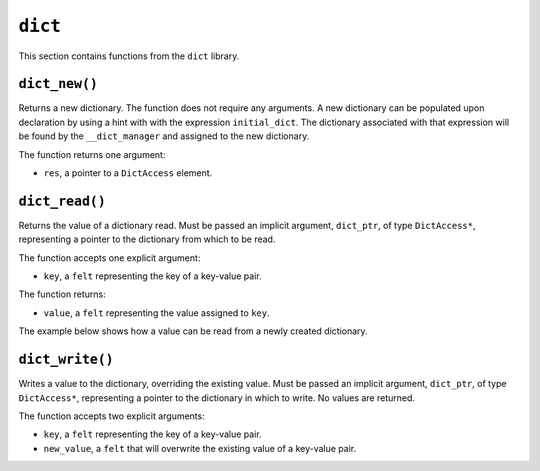 
``dict``
--------

This section contains functions from the ``dict`` library.

``dict_new()``
**************

Returns a new dictionary. The function does not require any arguments.
A new dictionary can be populated upon declaration by using a hint with with the
expression ``initial_dict``. The dictionary associated with that expression
will be found by the ``__dict_manager`` and assigned to the new dictionary.

The function returns one argument:

-   ``res``, a pointer to a ``DictAccess`` element.

.. tested-code:: cairo library_dict_new

    from starkware.cairo.common.dict import dict_new
    from starkware.cairo.common.dict_access import DictAccess

    let new_dict = new_dict()

    alloc_locals
    %{
        initial_dict = {
            5: 8,
            12: 35,
            33: 198
        }
    %}
    # Equivalent to: my_dict = {5: 8, 12: 35, 33: 198}
    let (local my_dict : DictAccess*) = dict_new()

``dict_read()``
***************

Returns the value of a dictionary read. Must be passed an implicit argument, ``dict_ptr``,
of type ``DictAccess*``, representing a pointer to the dictionary from which to be read.

The function accepts one explicit argument:

-   ``key``, a ``felt`` representing the key of a key-value pair.

The function returns:

-   ``value``, a ``felt`` representing the value assigned to ``key``.

The example below shows how a value can be read from a newly created dictionary.

.. tested-code:: cairo library_dict_read

    from starkware.cairo.common.dict import dict_new, dict_read
    from starkware.cairo.common.dict_access import DictAccess

    alloc_locals
    %{
        initial_dict = {
        5: 8,
        12: 35,
        33: 198
        }
    %}
    let (local my_dict : DictAccess*) = dict_new()
    # The pointer, dict_a, is passed as an implicit argument.
    # The value associated with key=12 is read.
    # Equivalent to: local val = 35
    let (local val : felt) = dict_read{dict_ptr=my_dict}(12)

``dict_write()``
****************

Writes a value to the dictionary, overriding the existing value. Must be passed an
implicit argument, ``dict_ptr``, of type ``DictAccess*``, representing a pointer
to the dictionary in which to write. No values are returned.

The function accepts two explicit arguments:

-   ``key``, a ``felt`` representing the key of a key-value pair.
-   ``new_value``, a ``felt`` that will overwrite the existing value of a key-value pair.

.. tested-code:: cairo library_dict_write

    from starkware.cairo.common.dict import (
        dict_new, dict_read, dict_write)
    from starkware.cairo.common.dict_access import DictAccess

    alloc_locals
    %{
        initial_dict = {
        5: 8,
        12: 35,
        33: 198
        }
    %}
    let (local my_dict : DictAccess*) = dict_new()
    # The pointer, dict_a, is passed as an implicit argument.
    # The value associated with key=12 is set to 34.
    dict_write{dict_ptr=my_dict}(12, 34)
    # Equivalent to: local val = 34 (35 was overwritten)
    let (local val : felt) = dict_read{dict_ptr=my_dict}(12)
